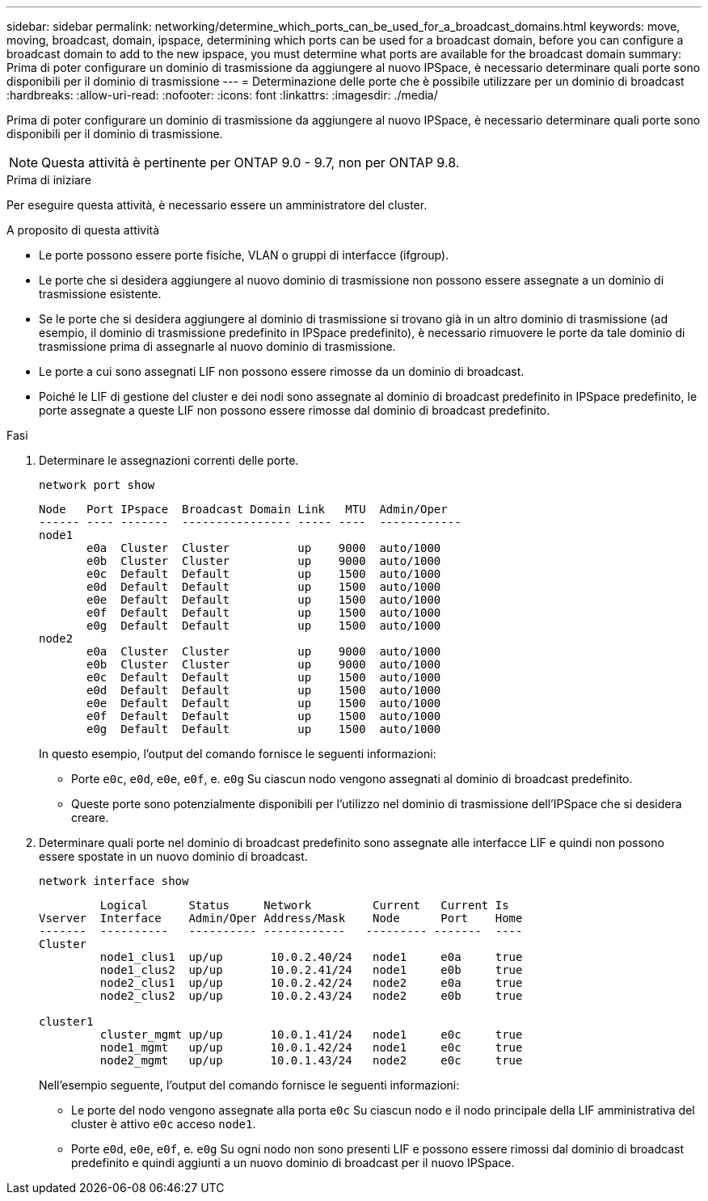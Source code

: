 ---
sidebar: sidebar 
permalink: networking/determine_which_ports_can_be_used_for_a_broadcast_domains.html 
keywords: move, moving, broadcast, domain, ipspace, determining which ports can be used for a broadcast domain, before you can configure a broadcast domain to add to the new ipspace, you must determine what ports are available for the broadcast domain 
summary: Prima di poter configurare un dominio di trasmissione da aggiungere al nuovo IPSpace, è necessario determinare quali porte sono disponibili per il dominio di trasmissione 
---
= Determinazione delle porte che è possibile utilizzare per un dominio di broadcast
:hardbreaks:
:allow-uri-read: 
:nofooter: 
:icons: font
:linkattrs: 
:imagesdir: ./media/


[role="lead"]
Prima di poter configurare un dominio di trasmissione da aggiungere al nuovo IPSpace, è necessario determinare quali porte sono disponibili per il dominio di trasmissione.


NOTE: Questa attività è pertinente per ONTAP 9.0 - 9.7, non per ONTAP 9.8.

.Prima di iniziare
Per eseguire questa attività, è necessario essere un amministratore del cluster.

.A proposito di questa attività
* Le porte possono essere porte fisiche, VLAN o gruppi di interfacce (ifgroup).
* Le porte che si desidera aggiungere al nuovo dominio di trasmissione non possono essere assegnate a un dominio di trasmissione esistente.
* Se le porte che si desidera aggiungere al dominio di trasmissione si trovano già in un altro dominio di trasmissione (ad esempio, il dominio di trasmissione predefinito in IPSpace predefinito), è necessario rimuovere le porte da tale dominio di trasmissione prima di assegnarle al nuovo dominio di trasmissione.
* Le porte a cui sono assegnati LIF non possono essere rimosse da un dominio di broadcast.
* Poiché le LIF di gestione del cluster e dei nodi sono assegnate al dominio di broadcast predefinito in IPSpace predefinito, le porte assegnate a queste LIF non possono essere rimosse dal dominio di broadcast predefinito.


.Fasi
. Determinare le assegnazioni correnti delle porte.
+
`network port show`

+
[listing]
----
Node   Port IPspace  Broadcast Domain Link   MTU  Admin/Oper
------ ---- -------  ---------------- ----- ----  ------------
node1
       e0a  Cluster  Cluster          up    9000  auto/1000
       e0b  Cluster  Cluster          up    9000  auto/1000
       e0c  Default  Default          up    1500  auto/1000
       e0d  Default  Default          up    1500  auto/1000
       e0e  Default  Default          up    1500  auto/1000
       e0f  Default  Default          up    1500  auto/1000
       e0g  Default  Default          up    1500  auto/1000
node2
       e0a  Cluster  Cluster          up    9000  auto/1000
       e0b  Cluster  Cluster          up    9000  auto/1000
       e0c  Default  Default          up    1500  auto/1000
       e0d  Default  Default          up    1500  auto/1000
       e0e  Default  Default          up    1500  auto/1000
       e0f  Default  Default          up    1500  auto/1000
       e0g  Default  Default          up    1500  auto/1000
----
+
In questo esempio, l'output del comando fornisce le seguenti informazioni:

+
** Porte `e0c`, `e0d`, `e0e`, `e0f`, e. `e0g` Su ciascun nodo vengono assegnati al dominio di broadcast predefinito.
** Queste porte sono potenzialmente disponibili per l'utilizzo nel dominio di trasmissione dell'IPSpace che si desidera creare.


. Determinare quali porte nel dominio di broadcast predefinito sono assegnate alle interfacce LIF e quindi non possono essere spostate in un nuovo dominio di broadcast.
+
`network interface show`

+
[listing]
----
         Logical      Status     Network         Current   Current Is
Vserver  Interface    Admin/Oper Address/Mask    Node      Port    Home
-------  ----------   ---------- ------------   --------- -------  ----
Cluster
         node1_clus1  up/up       10.0.2.40/24   node1     e0a     true
         node1_clus2  up/up       10.0.2.41/24   node1     e0b     true
         node2_clus1  up/up       10.0.2.42/24   node2     e0a     true
         node2_clus2  up/up       10.0.2.43/24   node2     e0b     true

cluster1
         cluster_mgmt up/up       10.0.1.41/24   node1     e0c     true
         node1_mgmt   up/up       10.0.1.42/24   node1     e0c     true
         node2_mgmt   up/up       10.0.1.43/24   node2     e0c     true
----
+
Nell'esempio seguente, l'output del comando fornisce le seguenti informazioni:

+
** Le porte del nodo vengono assegnate alla porta `e0c` Su ciascun nodo e il nodo principale della LIF amministrativa del cluster è attivo `e0c` acceso `node1`.
** Porte `e0d`, `e0e`, `e0f`, e. `e0g` Su ogni nodo non sono presenti LIF e possono essere rimossi dal dominio di broadcast predefinito e quindi aggiunti a un nuovo dominio di broadcast per il nuovo IPSpace.



